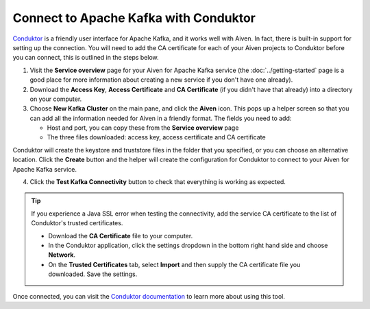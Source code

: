 Connect to Apache Kafka with Conduktor
======================================

`Conduktor <https://www.conduktor.io/>`_ is a friendly user interface for Apache Kafka, and it works well with Aiven. In fact, there is built-in support for setting up the connection. You will need to add the CA certificate for each of your Aiven projects to Conduktor before you can connect, this is outlined in the steps below.

1. Visit the **Service overview** page for your Aiven for Apache Kafka service (the :doc:`../getting-started` page is a good place for more information about creating a new service if you don't have one already).

2. Download the **Access Key**, **Access Certificate** and **CA Certificate** (if you didn't have that already) into a directory on your computer.

3. Choose **New Kafka Cluster** on the main pane, and click the **Aiven** icon. This pops up a helper screen so that you can add all the information needed for Aiven in a friendly format. The fields you need to add:

   * Host and port, you can copy these from the **Service overview** page

   * The three files downloaded: access key, access certificate and CA certificate

.. image:: /images/products/kafka/conduktor-config.png
    :alt: Screenshot of the cluster configuration screen

Conduktor will create the keystore and truststore files in the folder that you specified, or you can choose an alternative location. Click the **Create** button and the helper will create the configuration for Conduktor to connect to your Aiven for Apache Kafka service.

4. Click the **Test Kafka Connectivity** button to check that everything is working as expected.

.. Tip::

   If you experience a Java SSL error when testing the connectivity, add the service CA certificate to the list of Conduktor's trusted certificates.

   * Download the **CA Certificate** file to your computer.

   * In the Conduktor application, click the settings dropdown in the bottom right hand side and choose **Network**.

   * On the **Trusted Certificates** tab, select **Import** and then supply the CA certificate file you downloaded. Save the settings.

Once connected, you can visit the `Conduktor documentation <https://docs.conduktor.io/>`_ to learn more about using this tool.
